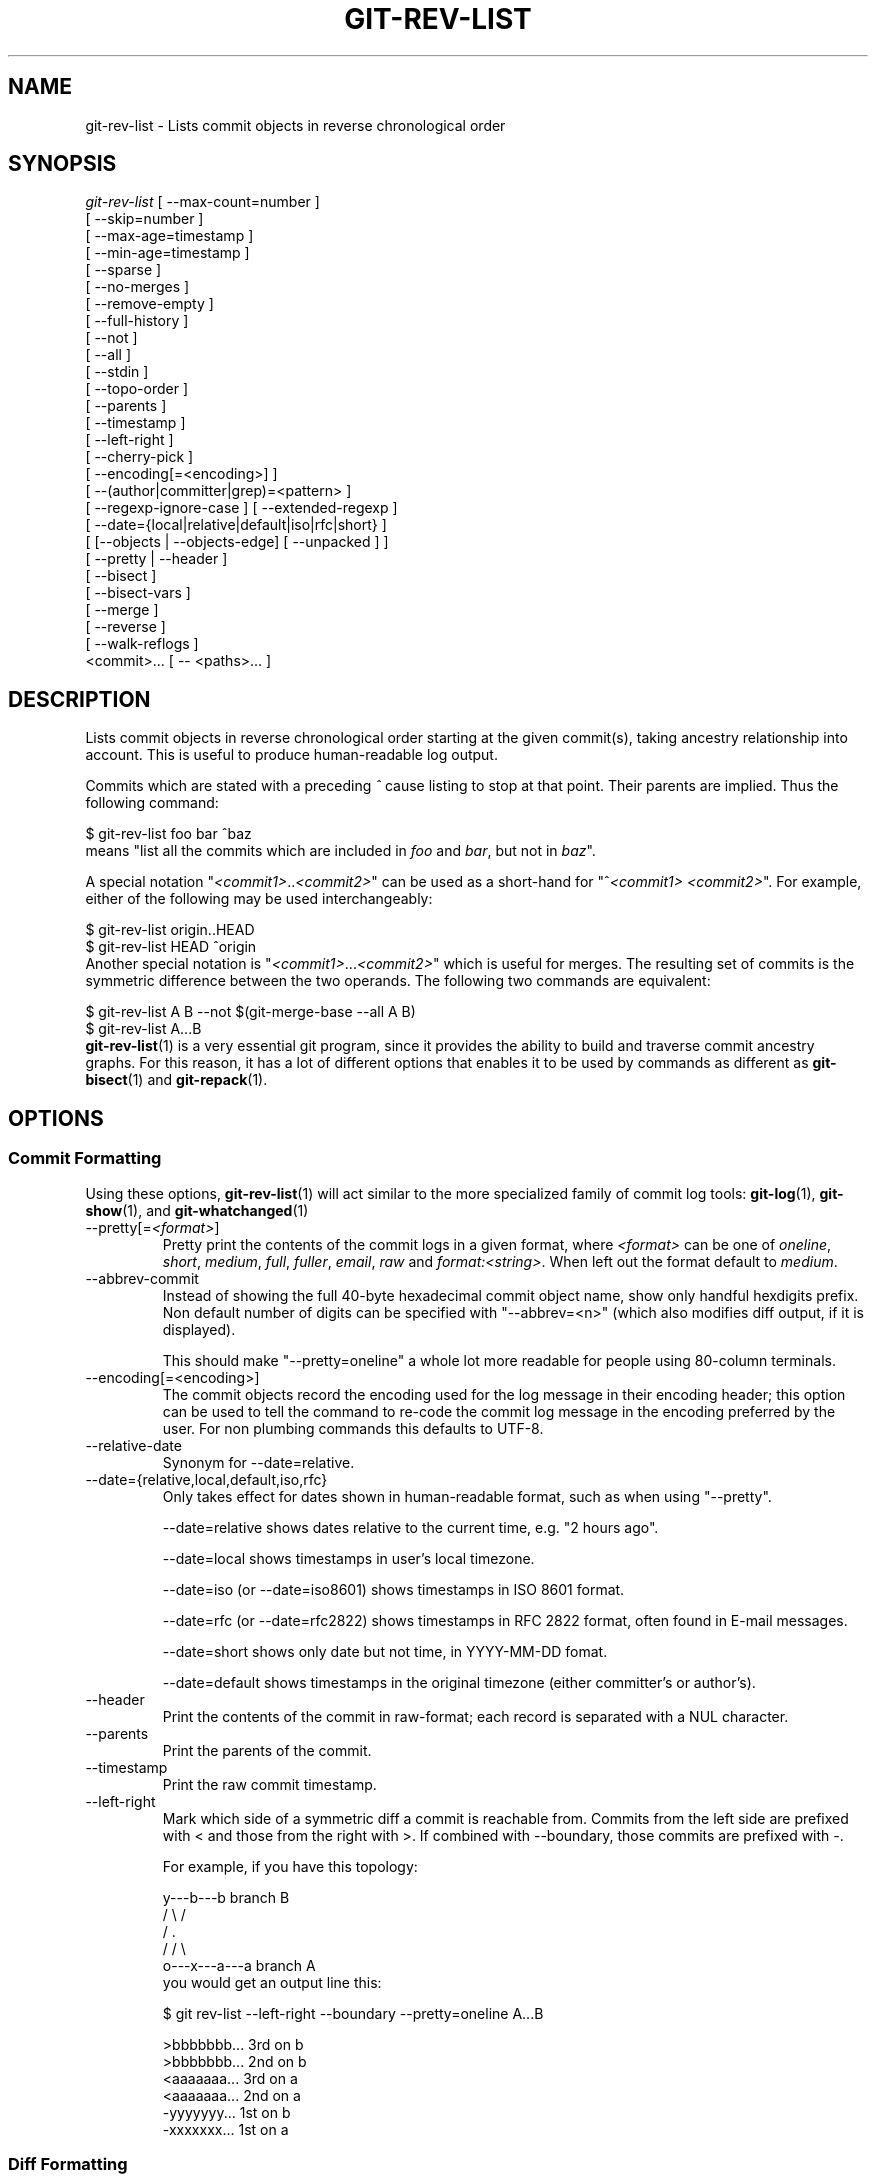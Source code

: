 .\" ** You probably do not want to edit this file directly **
.\" It was generated using the DocBook XSL Stylesheets (version 1.69.1).
.\" Instead of manually editing it, you probably should edit the DocBook XML
.\" source for it and then use the DocBook XSL Stylesheets to regenerate it.
.TH "GIT\-REV\-LIST" "1" "07/19/2007" "Git 1.5.3.rc1.16.g9d6f" "Git Manual"
.\" disable hyphenation
.nh
.\" disable justification (adjust text to left margin only)
.ad l
.SH "NAME"
git\-rev\-list \- Lists commit objects in reverse chronological order
.SH "SYNOPSIS"
.sp
.nf
\fIgit\-rev\-list\fR [ \-\-max\-count=number ]
             [ \-\-skip=number ]
             [ \-\-max\-age=timestamp ]
             [ \-\-min\-age=timestamp ]
             [ \-\-sparse ]
             [ \-\-no\-merges ]
             [ \-\-remove\-empty ]
             [ \-\-full\-history ]
             [ \-\-not ]
             [ \-\-all ]
             [ \-\-stdin ]
             [ \-\-topo\-order ]
             [ \-\-parents ]
             [ \-\-timestamp ]
             [ \-\-left\-right ]
             [ \-\-cherry\-pick ]
             [ \-\-encoding[=<encoding>] ]
             [ \-\-(author|committer|grep)=<pattern> ]
             [ \-\-regexp\-ignore\-case ] [ \-\-extended\-regexp ]
             [ \-\-date={local|relative|default|iso|rfc|short} ]
             [ [\-\-objects | \-\-objects\-edge] [ \-\-unpacked ] ]
             [ \-\-pretty | \-\-header ]
             [ \-\-bisect ]
             [ \-\-bisect\-vars ]
             [ \-\-merge ]
             [ \-\-reverse ]
             [ \-\-walk\-reflogs ]
             <commit>\&... [ \-\- <paths>\&... ]
.fi
.SH "DESCRIPTION"
Lists commit objects in reverse chronological order starting at the given commit(s), taking ancestry relationship into account. This is useful to produce human\-readable log output.

Commits which are stated with a preceding \fI^\fR cause listing to stop at that point. Their parents are implied. Thus the following command:
.sp
.nf
        $ git\-rev\-list foo bar ^baz
.fi
means "list all the commits which are included in \fIfoo\fR and \fIbar\fR, but not in \fIbaz\fR".

A special notation "\fI<commit1>\fR..\fI<commit2>\fR" can be used as a short\-hand for "^\fI<commit1>\fR \fI<commit2>\fR". For example, either of the following may be used interchangeably:
.sp
.nf
        $ git\-rev\-list origin..HEAD
        $ git\-rev\-list HEAD ^origin
.fi
Another special notation is "\fI<commit1>\fR\&...\fI<commit2>\fR" which is useful for merges. The resulting set of commits is the symmetric difference between the two operands. The following two commands are equivalent:
.sp
.nf
        $ git\-rev\-list A B \-\-not $(git\-merge\-base \-\-all A B)
        $ git\-rev\-list A...B
.fi
\fBgit\-rev\-list\fR(1) is a very essential git program, since it provides the ability to build and traverse commit ancestry graphs. For this reason, it has a lot of different options that enables it to be used by commands as different as \fBgit\-bisect\fR(1) and \fBgit\-repack\fR(1).
.SH "OPTIONS"
.SS "Commit Formatting"
Using these options, \fBgit\-rev\-list\fR(1) will act similar to the more specialized family of commit log tools: \fBgit\-log\fR(1), \fBgit\-show\fR(1), and \fBgit\-whatchanged\fR(1)
.TP
\-\-pretty[=\fI<format>\fR]
Pretty print the contents of the commit logs in a given format, where \fI<format>\fR can be one of \fIoneline\fR, \fIshort\fR, \fImedium\fR, \fIfull\fR, \fIfuller\fR, \fIemail\fR, \fIraw\fR and \fIformat:<string>\fR. When left out the format default to \fImedium\fR.
.TP
\-\-abbrev\-commit
Instead of showing the full 40\-byte hexadecimal commit object name, show only handful hexdigits prefix. Non default number of digits can be specified with "\-\-abbrev=<n>" (which also modifies diff output, if it is displayed).

This should make "\-\-pretty=oneline" a whole lot more readable for people using 80\-column terminals.
.TP
\-\-encoding[=<encoding>]
The commit objects record the encoding used for the log message in their encoding header; this option can be used to tell the command to re\-code the commit log message in the encoding preferred by the user. For non plumbing commands this defaults to UTF\-8.
.TP
\-\-relative\-date
Synonym for \-\-date=relative.
.TP
\-\-date={relative,local,default,iso,rfc}
Only takes effect for dates shown in human\-readable format, such as when using "\-\-pretty".

\-\-date=relative shows dates relative to the current time, e.g. "2 hours ago".

\-\-date=local shows timestamps in user's local timezone.

\-\-date=iso (or \-\-date=iso8601) shows timestamps in ISO 8601 format.

\-\-date=rfc (or \-\-date=rfc2822) shows timestamps in RFC 2822 format, often found in E\-mail messages.

\-\-date=short shows only date but not time, in YYYY\-MM\-DD fomat.

\-\-date=default shows timestamps in the original timezone (either committer's or author's).
.TP
\-\-header
Print the contents of the commit in raw\-format; each record is separated with a NUL character.
.TP
\-\-parents
Print the parents of the commit.
.TP
\-\-timestamp
Print the raw commit timestamp.
.TP
\-\-left\-right
Mark which side of a symmetric diff a commit is reachable from. Commits from the left side are prefixed with < and those from the right with >. If combined with \-\-boundary, those commits are prefixed with \-.

For example, if you have this topology:
.sp
.nf
             y\-\-\-b\-\-\-b  branch B
            / \\ /
           /   .
          /   / \\
         o\-\-\-x\-\-\-a\-\-\-a  branch A
.fi
you would get an output line this:
.sp
.nf
        $ git rev\-list \-\-left\-right \-\-boundary \-\-pretty=oneline A...B

        >bbbbbbb... 3rd on b
        >bbbbbbb... 2nd on b
        <aaaaaaa... 3rd on a
        <aaaaaaa... 2nd on a
        \-yyyyyyy... 1st on b
        \-xxxxxxx... 1st on a
.fi
.SS "Diff Formatting"
Below are listed options that control the formatting of diff output. Some of them are specific to \fBgit\-rev\-list\fR(1), however other diff options may be given. See \fBgit\-diff\-files\fR(1) for more options.
.TP
\-c
This flag changes the way a merge commit is displayed. It shows the differences from each of the parents to the merge result simultaneously instead of showing pairwise diff between a parent and the result one at a time. Furthermore, it lists only files which were modified from all parents.
.TP
\-\-cc
This flag implies the \fI\-c\fR options and further compresses the patch output by omitting hunks that show differences from only one parent, or show the same change from all but one parent for an Octopus merge.
.TP
\-r
Show recursive diffs.
.TP
\-t
Show the tree objects in the diff output. This implies \fI\-r\fR.
.SS "Commit Limiting"
Besides specifying a range of commits that should be listed using the special notations explained in the description, additional commit limiting may be applied.
.TP
\-n \fInumber\fR, \-\-max\-count=\fInumber\fR
Limit the number of commits output.
.TP
\-\-skip=\fInumber\fR
Skip \fInumber\fR commits before starting to show the commit output.
.TP
\-\-since=\fIdate\fR, \-\-after=\fIdate\fR
Show commits more recent than a specific date.
.TP
\-\-until=\fIdate\fR, \-\-before=\fIdate\fR
Show commits older than a specific date.
.TP
\-\-max\-age=\fItimestamp\fR, \-\-min\-age=\fItimestamp\fR
Limit the commits output to specified time range.
.TP
\-\-author=\fIpattern\fR, \-\-committer=\fIpattern\fR
Limit the commits output to ones with author/committer header lines that match the specified pattern (regular expression).
.TP
\-\-grep=\fIpattern\fR
Limit the commits output to ones with log message that matches the specified pattern (regular expression).
.TP
\-\-regexp\-ignore\-case
Match the regexp limiting patterns without regard to letters case.
.TP
\-\-extended\-regexp
Consider the limiting patterns to be extended regular expressions instead of the default basic regular expressions.
.TP
\-\-remove\-empty
Stop when a given path disappears from the tree.
.TP
\-\-full\-history
Show also parts of history irrelevant to current state of a given path. This turns off history simplification, which removed merges which didn't change anything at all at some child. It will still actually simplify away merges that didn't change anything at all into either child.
.TP
\-\-no\-merges
Do not print commits with more than one parent.
.TP
\-\-not
Reverses the meaning of the \fI^\fR prefix (or lack thereof) for all following revision specifiers, up to the next \fI\-\-not\fR.
.TP
\-\-all
Pretend as if all the refs in $GIT_DIR/refs/ are listed on the command line as \fI<commit>\fR.
.TP
\-\-stdin
In addition to the \fI<commit>\fR listed on the command line, read them from the standard input.
.TP
\-\-cherry\-pick
Omit any commit that introduces the same change as another commit on the "other side" when the set of commits are limited with symmetric difference. For example, if you have two branches, A and B, a usual way to list all commits on only one side of them is with \-\-left\-right, like the example above in the description of that option. It however shows the commits that were cherry\-picked from the other branch (for example, "3rd on b" may be cherry\-picked from branch A). With this option, such pairs of commits are excluded from the output.
.TP
\-g, \-\-walk\-reflogs
Instead of walking the commit ancestry chain, walk reflog entries from the most recent one to older ones. When this option is used you cannot specify commits to exclude (that is, \fI^commit\fR, \fIcommit1..commit2\fR, nor \fIcommit1\&...commit2\fR notations cannot be used). With \fI\-\-pretty\fR format other than oneline (for obvious reasons), this causes the output to have two extra lines of information taken from the reflog. By default, \fIcommit@{Nth}\fR notation is used in the output. When the starting commit is specified as instead. Under \fI\-\-pretty=oneline\fR, the commit message is prefixed with this information on the same line.
.TP
\-\-merge
After a failed merge, show refs that touch files having a conflict and don't exist on all heads to merge.
.TP
\-\-boundary
Output uninteresting commits at the boundary, which are usually not shown.
.TP
\-\-dense, \-\-sparse
When optional paths are given, the default behaviour (\fI\-\-dense\fR) is to only output commits that changes at least one of them, and also ignore merges that do not touch the given paths.

Use the \fI\-\-sparse\fR flag to makes the command output all eligible commits (still subject to count and age limitation), but apply merge simplification nevertheless.
.TP
\-\-bisect
Limit output to the one commit object which is roughly halfway between the included and excluded commits. Thus, if
.sp
.nf
        $ git\-rev\-list \-\-bisect foo ^bar ^baz
.fi
outputs \fImidpoint\fR, the output of the two commands
.sp
.nf
        $ git\-rev\-list foo ^midpoint
        $ git\-rev\-list midpoint ^bar ^baz
.fi
would be of roughly the same length. Finding the change which introduces a regression is thus reduced to a binary search: repeatedly generate and test new 'midpoint's until the commit chain is of length one.
.TP
\-\-bisect\-vars
This calculates the same as \-\-bisect, but outputs text ready to be eval'ed by the shell. These lines will assign the name of the midpoint revision to the variable bisect_rev, and the expected number of commits to be tested after bisect_rev is tested to bisect_nr, the expected number of commits to be tested if bisect_rev turns out to be good to bisect_good, the expected number of commits to be tested if bisect_rev turns out to be bad to bisect_bad, and the number of commits we are bisecting right now to bisect_all.
.SS "Commit Ordering"
By default, the commits are shown in reverse chronological order.
.TP
\-\-topo\-order
This option makes them appear in topological order (i.e. descendant commits are shown before their parents).
.TP
\-\-date\-order
This option is similar to \fI\-\-topo\-order\fR in the sense that no parent comes before all of its children, but otherwise things are still ordered in the commit timestamp order.
.TP
\-\-reverse
Output the commits in reverse order.
.SS "Object Traversal"
These options are mostly targeted for packing of git repositories.
.TP
\-\-objects
Print the object IDs of any object referenced by the listed commits. \fIgit\-rev\-list \-\-objects foo ^bar\fR thus means "send me all object IDs which I need to download if I have the commit object \fIbar\fR, but not \fIfoo\fR".
.TP
\-\-objects\-edge
Similar to \fI\-\-objects\fR, but also print the IDs of excluded commits prefixed with a "\-" character. This is used by \fBgit\-pack\-objects\fR(1) to build "thin" pack, which records objects in deltified form based on objects contained in these excluded commits to reduce network traffic.
.TP
\-\-unpacked
Only useful with \fI\-\-objects\fR; print the object IDs that are not in packs.
.SH "PRETTY FORMATS"
If the commit is a merge, and if the pretty\-format is not \fIoneline\fR, \fIemail\fR or \fIraw\fR, an additional line is inserted before the \fIAuthor:\fR line. This line begins with "Merge: " and the sha1s of ancestral commits are printed, separated by spaces. Note that the listed commits may not necessarily be the list of the \fBdirect\fR parent commits if you have limited your view of history: for example, if you are only interested in changes related to a certain directory or file.

Here are some additional details for each format:
.TP 3
\(bu
\fIoneline\fR
.sp
.nf
<sha1> <title line>
.fi
This is designed to be as compact as possible.
.TP
\(bu
\fIshort\fR
.sp
.nf
commit <sha1>
Author: <author>
.fi
.sp
.nf
<title line>
.fi
.TP
\(bu
\fImedium\fR
.sp
.nf
commit <sha1>
Author: <author>
Date: <date>
.fi
.sp
.nf
<title line>
.fi
.sp
.nf
<full commit message>
.fi
.TP
\(bu
\fIfull\fR
.sp
.nf
commit <sha1>
Author: <author>
Commit: <committer>
.fi
.sp
.nf
<title line>
.fi
.sp
.nf
<full commit message>
.fi
.TP
\(bu
\fIfuller\fR
.sp
.nf
commit <sha1>
Author: <author>
AuthorDate: <date & time>
Commit: <committer>
CommitDate: <date & time>
.fi
.sp
.nf
<title line>
.fi
.sp
.nf
<full commit message>
.fi
.TP
\(bu
\fIemail\fR
.sp
.nf
From <sha1> <date>
From: <author>
Date: <date & time>
Subject: [PATCH] <title line>
.fi
.sp
.nf
<full commit message>
.fi
.TP
\(bu
\fIraw\fR

The \fIraw\fR format shows the entire commit exactly as stored in the commit object. Notably, the SHA1s are displayed in full, regardless of whether \-\-abbrev or \-\-no\-abbrev are used, and \fIparents\fR information show the true parent commits, without taking grafts nor history simplification into account.
.TP
\(bu
\fIformat:\fR

The \fIformat:\fR format allows you to specify which information you want to show. It works a little bit like printf format, with the notable exception that you get a newline with \fI%n\fR instead of \fI\\n\fR.

E.g, \fIformat:"The author of %h was %an, %ar%nThe title was >>%s<<%n"\fR would show something like this:
.sp
.nf
The author of fe6e0ee was Junio C Hamano, 23 hours ago
The title was >>t4119: test autocomputing \-p<n> for traditional diff input.<<
.fi
The placeholders are:
.RS
.TP 3
\(bu
\fI%H\fR: commit hash
.TP
\(bu
\fI%h\fR: abbreviated commit hash
.TP
\(bu
\fI%T\fR: tree hash
.TP
\(bu
\fI%t\fR: abbreviated tree hash
.TP
\(bu
\fI%P\fR: parent hashes
.TP
\(bu
\fI%p\fR: abbreviated parent hashes
.TP
\(bu
\fI%an\fR: author name
.TP
\(bu
\fI%ae\fR: author email
.TP
\(bu
\fI%ad\fR: author date
.TP
\(bu
\fI%aD\fR: author date, RFC2822 style
.TP
\(bu
\fI%ar\fR: author date, relative
.TP
\(bu
\fI%at\fR: author date, UNIX timestamp
.TP
\(bu
\fI%ai\fR: author date, ISO 8601 format
.TP
\(bu
\fI%cn\fR: committer name
.TP
\(bu
\fI%ce\fR: committer email
.TP
\(bu
\fI%cd\fR: committer date
.TP
\(bu
\fI%cD\fR: committer date, RFC2822 style
.TP
\(bu
\fI%cr\fR: committer date, relative
.TP
\(bu
\fI%ct\fR: committer date, UNIX timestamp
.TP
\(bu
\fI%ci\fR: committer date, ISO 8601 format
.TP
\(bu
\fI%e\fR: encoding
.TP
\(bu
\fI%s\fR: subject
.TP
\(bu
\fI%b\fR: body
.TP
\(bu
\fI%Cred\fR: switch color to red
.TP
\(bu
\fI%Cgreen\fR: switch color to green
.TP
\(bu
\fI%Cblue\fR: switch color to blue
.TP
\(bu
\fI%Creset\fR: reset color
.TP
\(bu
\fI%m\fR: left, right or boundary mark
.TP
\(bu
\fI%n\fR: newline
.RE
.SH "AUTHOR"
Written by Linus Torvalds <torvalds@osdl.org>
.SH "DOCUMENTATION"
Documentation by David Greaves, Junio C Hamano, Jonas Fonseca and the git\-list <git@vger.kernel.org>.
.SH "GIT"
Part of the \fBgit\fR(7) suite

